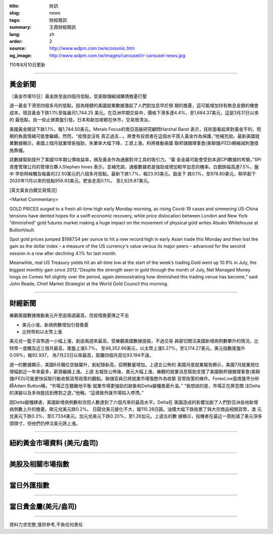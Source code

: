 :title: 財訊
:slug: news
:tags: 財經簡訊
:summary: 王鼎財經簡訊
:lang: zh
:order: 2
:source: http://www.wdpm.com.tw/economic.htm
:og_image: http://www.wdpm.com.tw/images/carousel/rr-carousel-news.jpg

110年8月10日更新

----

黃金新聞
++++++++

〔黃金市場10日〕黃金跌至逾四個月低點，受美聯儲縮減購債擔憂打壓

週一黃金下滑至四個多月的低點，因為穩健的美國就業數據激起了人們對加息早於預
期的擔憂，這可能增加持有無息金銀的機會成本。現貨黃金下跌1.1%至每盎司1,744.25
美元。在亞洲早期交易中，價格下滑多達4.4%，至1,684.37美元，這是3月31日以來的
最低點，由一些止損賣盤引發。日本和新加坡都在休市，交易很清淡。

美國黃金期貨下跌1.1%，報1,744.50美元。Metals Focus的南亞高級研究顧問Harshal Barot
表示，技術面看起來對黃金不利，短期的負面情緒可能會繼續。然而，“疫情並沒有
真正過去...。將會有投資者在這個水平買入黃金作為保護，”他補充說。最新美國就
業數據顯示，美國上個月就業增長強勁，失業率大幅下降，工資上漲，料將推動美國
聯邦儲備理事會(美聯儲/FED)朝縮減刺激措施靠攏。

該數據幫助提升了美國10年期公債收益率，損及黃金作為通脹對沖工具的吸引力。“黃
金金屬可能會受到本週CPI數據的考驗，”SPI資產管理公司的管理合夥人Stephen Innes
表示，並補充說，通脹數據若是強勁或增加較早加息的機率。白銀跌幅高達7.5%，盤中
早些時候觸及每盎司22.50美元的八個多月低點。最新下跌1.7%，報23.93美元。鉑金下
跌0.1%，至978.60美元，稍早創下2020年11月以來的低點959.93美元。鈀金走高0.1%，
至2,629.87美元。







[英文黃金白銀交易情況]

<Market Commentary>

GOLD PRICES surged to a fresh all-time high early Monday morning, as 
rising Covid-19 cases and simmering US-China tensions have dented hopes 
for a swift economic recovery, while price dislocation between London and 
New York “diminished” gold futures market making a huge impact on the 
movement of physical gold writes Atsuko Whitehouse at BullionVault.
 
Spot gold prices jumped $1987.54 per ounce to hit a new record high in 
early Asian trade this Monday and then lost the gain as the dollar 
index – a measure of the US currency's value versus its major 
peers – advanced for the second session in a row after declining 4.1% 
for last month.
 
Meanwhile, real US Treasury yields hit an all-time low at the start of 
the week’s trading.Gold went up 10.9% in July, the biggest monthly gain 
since 2012.“Despite the strength seen in gold through the month of July, 
Net Managed Money longs on Comex fell slightly over the period, again 
demonstrating how diminished this trading venue has become,” said John 
Reade, Chief Market Strategist at the World Gold Council this morning.

----

財經新聞
++++++++
樂觀美國數據推動美元升至逾兩週最高，但疫情擔憂揮之不去

* 美元小漲，新病例數增加引發擔憂
* 比特幣和以太幣上漲

美元兌一籃子貨幣週一小幅上漲，創逾兩週來最高，受樂觀美國數據提振，不過交易
員密切關注美國新增病例數攀升的情況。比特幣一度觸及近三個月最高，尾盤上漲5.7%，
至46,352.66美元，以太幣上漲5.27%，至3,174.27美元。美元指數尾盤升0.09%，報92.937，
為7月23日以來最高，距離四個月高位93.194不遠。

週一的數據顯示，美國6月職位空缺躍升，創紀錄新高，招聘數量增加。上週五公佈的
美國月度就業報告顯示，美國7月就業崗位增幅創近一年來最多，薪資繼續上漲。上週
五報告公佈後，美元大幅上漲，樂觀的就業消息幫助支撐了美國聯邦儲備理事會(美聯
儲/FED)可能更快採取行動收緊貨幣政策的觀點。聯儲官員已將就業市場復甦作為收緊
貨幣政策的條件。ForexLive首席匯市分析師Adam Button稱，“市場正在艱難地平衡
就業市場更強勁的跡象和Delta變種擔憂升溫。” “我想說的是，市場正在屏息關
注Delta的演變以及多快能找到應對之道，”他稱，“這導致外匯市場陷入停滯。”

因Delta變種肆虐，美國新增病例數和住院人數達到了六個月來的最高水平。Delta在
美國造成的影響加劇了人們對亞洲各地新增病例數上升的擔憂。歐元兌美元跌0.2%。
日圓兌美元變化不大，報110.28日圓。油價大幅下跌拖累了與大宗商品相關貨幣，澳
元兌美元下跌0.3%，至0.7334美元。加元兌美元下跌0.20%，至1.26加元。上週五的數
據顯示，投機者在最近一周削減了美元淨多頭頭寸，但他們仍押注美元將上漲。



            


----

紐約黃金市場資料 (美元/盎司)
++++++++++++++++++++++++++++

.. raw:: html

  <A HREF="http://www.kitco.com/connecting.html">
  <IMG SRC="http://www.kitconet.com/images/quotes_4b2.gif" BORDER="0" ALT="[Most Recent Quotes from www.kitco.com]">
  </A>

----

美股及相關市場指數
++++++++++++++++++

.. raw:: html

  <!-- TradingView Widget BEGIN -->
  <div class="tradingview-widget-container">
    <div class="tradingview-widget-container__widget"></div>
    <div class="tradingview-widget-copyright"><a href="https://tw.tradingview.com/markets/indices/" rel="noopener" target="_blank"><span class="blue-text">指數行情</span></a>由TradingView提供</div>
    <script type="text/javascript" src="https://s3.tradingview.com/external-embedding/embed-widget-market-quotes.js" async>
    {
    "title": "指數",
    "width": 770,
    "height": 450,
    "locale": "zh_TW",
    "symbolsGroups": [
      {
        "name": "美國和加拿大",
        "symbols": [
          {
            "name": "FOREXCOM:SPXUSD",
            "displayName": "標準普爾500"
          },
          {
            "name": "FOREXCOM:NSXUSD",
            "displayName": "納斯達克100指數"
          },
          {
            "name": "CME_MINI:ES1!",
            "displayName": "E-迷你 標普指數期貨"
          },
          {
            "name": "INDEX:DXY",
            "displayName": "美元指數"
          },
          {
            "name": "FOREXCOM:DJI",
            "displayName": "道瓊斯 30"
          }
        ]
      },
      {
        "name": "歐洲",
        "symbols": [
          {
            "name": "INDEX:SX5E",
            "displayName": "歐元藍籌50"
          },
          {
            "name": "FOREXCOM:UKXGBP",
            "displayName": "富時100"
          },
          {
            "name": "INDEX:DEU30",
            "displayName": "德國DAX指數"
          },
          {
            "name": "INDEX:CAC40",
            "displayName": "法國 CAC 40 指數"
          },
          {
            "name": "INDEX:SMI"
          }
        ]
      },
      {
        "name": "亞太",
        "symbols": [
          {
            "name": "INDEX:NKY",
            "displayName": "日經225"
          },
          {
            "name": "INDEX:HSI",
            "displayName": "恆生"
          },
          {
            "name": "BSE:SENSEX",
            "displayName": "印度孟買指數"
          },
          {
            "name": "BSE:BSE500"
          },
          {
            "name": "INDEX:KSIC",
            "displayName": "韓國Kospi綜合指數"
          }
        ]
      }
    ],
    "colorTheme": "light"
  }
    </script>
  </div>
  <!-- TradingView Widget END -->

----

當日外匯指數
++++++++++++

.. raw:: html

  <!-- TradingView Widget BEGIN -->
  <div class="tradingview-widget-container">
    <div class="tradingview-widget-container__widget"></div>
    <div class="tradingview-widget-copyright"><a href="https://tw.tradingview.com/markets/currencies/forex-cross-rates/" rel="noopener" target="_blank"><span class="blue-text">外匯匯率</span></a>由TradingView提供</div>
    <script type="text/javascript" src="https://s3.tradingview.com/external-embedding/embed-widget-forex-cross-rates.js" async>
    {
    "width": "100%",
    "height": "100%",
    "currencies": [
      "EUR",
      "USD",
      "JPY",
      "GBP",
      "CNY",
      "TWD"
    ],
    "isTransparent": false,
    "colorTheme": "light",
    "locale": "zh_TW"
  }
    </script>
  </div>
  <!-- TradingView Widget END -->

----

當日貴金屬(美元/盎司)
+++++++++++++++++++++

.. raw:: html 

  <A HREF="http://www.kitco.com/connecting.html">
  <IMG SRC="http://www.kitconet.com/images/quotes_7a.gif" BORDER="0" ALT="[Most Recent Quotes from www.kitco.com]">
  </A>

----

資料力求完整,僅供參考,不負任何責任

